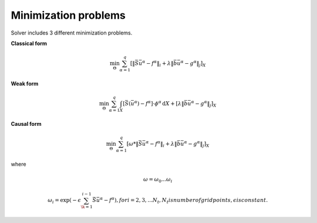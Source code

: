Minimization problems
~~~~~~~~~~~~~~~~~~~~~

Solver includes 3 different minimization problems.

**Classical form**

.. math:: \min_{\Theta} \sum_{\alpha=1}^{q} \left[\| \bar{S} \bar{u}^\alpha - f^\alpha \|_{i} + \lambda \|\bar{b} \bar{u}^\alpha - g^\alpha\|_{j} \right]_{X}

**Weak form**

.. math:: \min_{\Theta} \sum_{\alpha=1}^{q} \int_{X} \left[\bar{S}(\bar{u}^\alpha) - f^\alpha\right] \cdot \phi^\alpha \, \mathrm{d}X + \left[\lambda \|\bar{b} \bar{u}^\alpha - g^\alpha\|_{j} \right]_{X}

**Causal form**

.. math:: \min_{\Theta} \sum_{\alpha=1}^{q} \left[\omega * \| \bar{S} \bar{u}^\alpha - f^\alpha \|_{i} + \lambda \|\bar{b} \bar{u}^\alpha - g^\alpha\|_{j} \right]_{X}

where

.. math:: \omega = {\omega_0 ... \omega_i} 
.. math:: \omega_i = \exp(-\epsilon \sum_{\k=1}^{i-1}\bar{S} \bar{u}^\alpha - f^\alpha), for i = 2,3,...N_t, N_t is number of grid points, \epsilon is constant.

